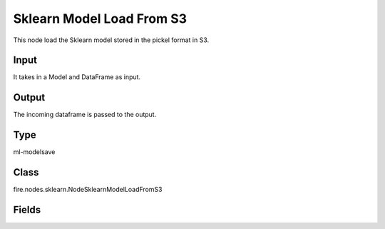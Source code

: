 Sklearn Model Load From S3
=========== 

This node load the Sklearn model stored in the pickel format in S3.

Input
--------------
It takes in a Model and DataFrame as input.

Output
--------------
The incoming dataframe is passed to the output.

Type
--------- 

ml-modelsave

Class
--------- 

fire.nodes.sklearn.NodeSklearnModelLoadFromS3

Fields
--------- 

.. list-table::
      :widths: 10 5 10
      :header-rows: 1

      * - Name
        - Title
        - Description
      * - path
        - Path




